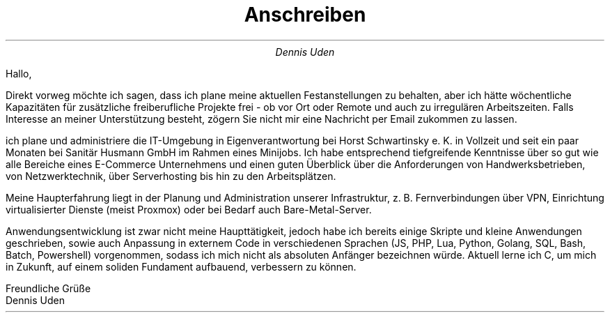 .nr HY 0
.TL
Anschreiben
.AU
Dennis Uden
.LP
Hallo,

Direkt vorweg möchte ich sagen, dass ich plane meine aktuellen Festanstellungen zu behalten, aber ich hätte wöchentliche Kapazitäten für zusätzliche freiberufliche Projekte frei - ob vor Ort oder Remote und auch zu irregulären Arbeitszeiten. Falls Interesse an meiner Unterstützung besteht, zögern Sie nicht mir eine Nachricht per Email zukommen zu lassen.

ich plane und administriere die IT-Umgebung in Eigenverantwortung bei Horst Schwartinsky e. K. in Vollzeit und seit ein paar Monaten bei Sanitär Husmann GmbH im Rahmen eines Minijobs. Ich habe entsprechend tiefgreifende Kenntnisse über so gut wie alle Bereiche eines E-Commerce Unternehmens und einen guten Überblick über die Anforderungen von Handwerksbetrieben, von Netzwerktechnik, über Serverhosting bis hin zu den Arbeitsplätzen.

Meine Haupterfahrung liegt in der Planung und Administration unserer Infrastruktur, z. B. Fernverbindungen über VPN, Einrichtung virtualisierter Dienste (meist Proxmox) oder bei Bedarf auch Bare-Metal-Server.

Anwendungsentwicklung ist zwar nicht meine Haupttätigkeit, jedoch habe ich bereits einige Skripte und kleine Anwendungen geschrieben, sowie auch Anpassung in externem Code in verschiedenen Sprachen (JS, PHP, Lua, Python, Golang, SQL, Bash, Batch, Powershell) vorgenommen, sodass ich mich nicht als absoluten Anfänger bezeichnen würde. Aktuell lerne ich C, um mich in Zukunft, auf einem soliden Fundament aufbauend, verbessern zu können.

Freundliche Grüße
.br
Dennis Uden
